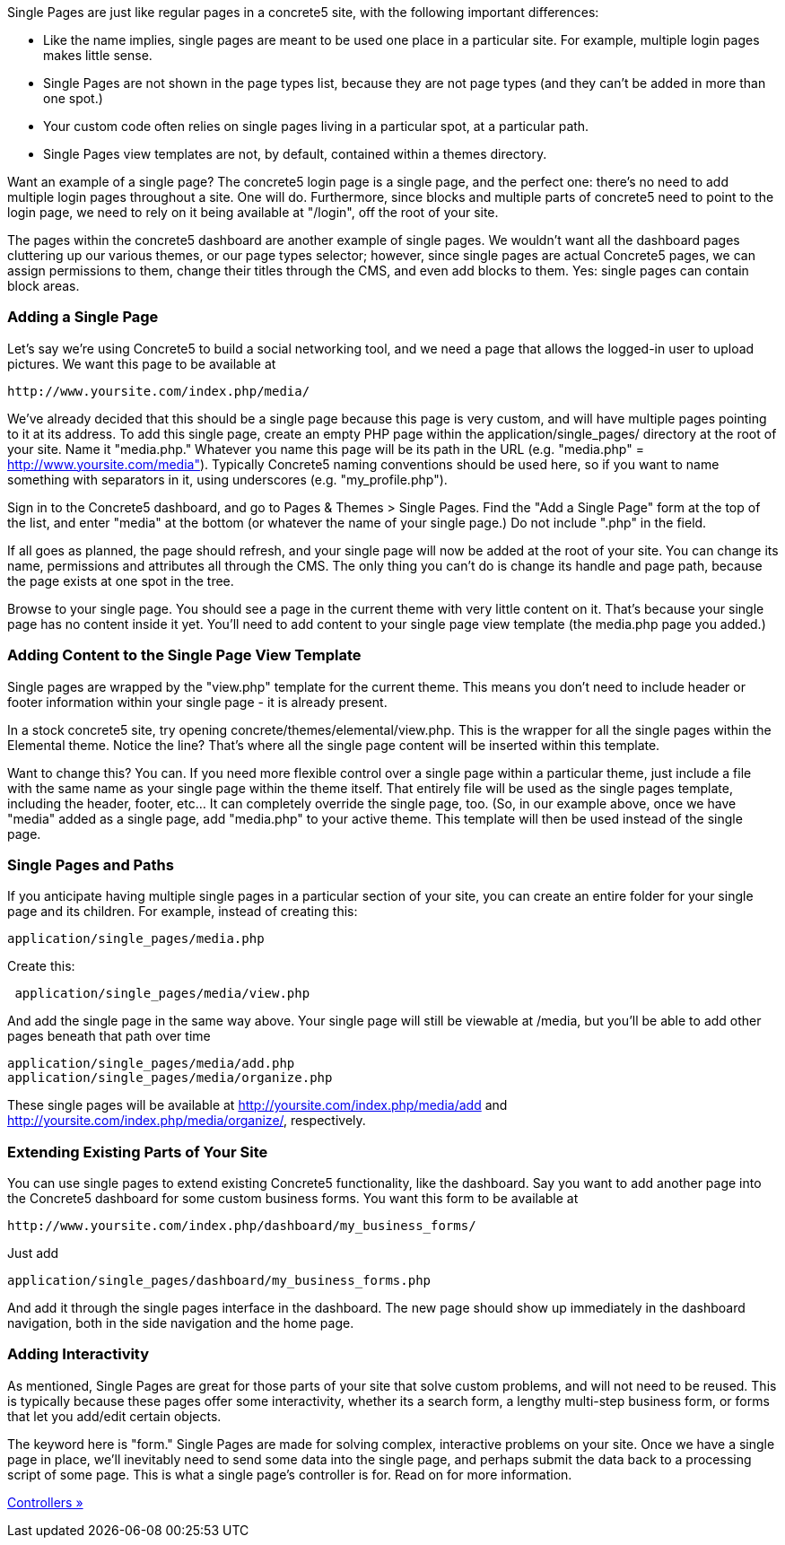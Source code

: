 Single Pages are just like regular pages in a concrete5 site, with the following important differences:

* Like the name implies, single pages are meant to be used one place in a particular site. For example, multiple login pages makes little sense.
* Single Pages are not shown in the page types list, because they are not page types (and they can't be added in more than one spot.)
* Your custom code often relies on single pages living in a particular spot, at a particular path.
* Single Pages view templates are not, by default, contained within a themes directory.

Want an example of a single page? The concrete5 login page is a single page, and the perfect one: there's no need to add multiple login pages throughout a site. One will do. Furthermore, since blocks and multiple parts of concrete5 need to point to the login page, we need to rely on it being available at "/login", off the root of your site.

The pages within the concrete5 dashboard are another example of single pages. We wouldn't want all the dashboard pages cluttering up our various themes, or our page types selector; however, since single pages are actual Concrete5 pages, we can assign permissions to them, change their titles through the CMS, and even add blocks to them. Yes: single pages can contain block areas.

=== Adding a Single Page

Let's say we're using Concrete5 to build a social networking tool, and we need a page that allows the logged-in user to upload pictures. We want this page to be available at

[code,php]
----
http://www.yoursite.com/index.php/media/
----

We've already decided that this should be a single page because this page is very custom, and will have multiple pages pointing to it at its address. To add this single page, create an empty PHP page within the application/single_pages/ directory at the root of your site. Name it "media.php." Whatever you name this page will be its path in the URL (e.g. "media.php" = http://www.yoursite.com/media"). Typically Concrete5 naming conventions should be used here, so if you want to name something with separators in it, using underscores (e.g. "my_profile.php").

Sign in to the Concrete5 dashboard, and go to Pages & Themes > Single Pages. Find the "Add a Single Page" form at the top of the list, and enter "media" at the bottom (or whatever the name of your single page.) Do not include ".php" in the field.

If all goes as planned, the page should refresh, and your single page will now be added at the root of your site. You can change its name, permissions and attributes all through the CMS. The only thing you can't do is change its handle and page path, because the page exists at one spot in the tree.

Browse to your single page. You should see a page in the current theme with very little content on it. That's because your single page has no content inside it yet. You'll need to add content to your single page view template (the media.php page you added.)

=== Adding Content to the Single Page View Template

Single pages are wrapped by the "view.php" template for the current theme. This means you don't need to include header or footer information within your single page - it is already present.

In a stock concrete5 site, try opening concrete/themes/elemental/view.php. This is the wrapper for all the single pages within the Elemental theme. Notice the line? That's where all the single page content will be inserted within this template.

Want to change this? You can. If you need more flexible control over a single page within a particular theme, just include a file with the same name as your single page within the theme itself. That entirely file will be used as the single pages template, including the header, footer, etc... It can completely override the single page, too. (So, in our example above, once we have "media" added as a single page, add "media.php" to your active theme. This template will then be used instead of the single page.

=== Single Pages and Paths

If you anticipate having multiple single pages in a particular section of your site, you can create an entire folder for your single page and its children. For example, instead of creating this:

[code,php]
----
application/single_pages/media.php
----

Create this:

[code,php]
----
 application/single_pages/media/view.php
----

And add the single page in the same way above. Your single page will still be viewable at /media, but you'll be able to add other pages beneath that path over time

[code,php]
----
application/single_pages/media/add.php
application/single_pages/media/organize.php
----

These single pages will be available at http://yoursite.com/index.php/media/add and http://yoursite.com/index.php/media/organize/, respectively.

=== Extending Existing Parts of Your Site

You can use single pages to extend existing Concrete5 functionality, like the dashboard. Say you want to add another page into the Concrete5 dashboard for some custom business forms. You want this form to be available at

[code,php]
----
http://www.yoursite.com/index.php/dashboard/my_business_forms/
----

Just add

[code,php]
----
application/single_pages/dashboard/my_business_forms.php
----

And add it through the single pages interface in the dashboard. The new page should show up immediately in the dashboard navigation, both in the side navigation and the home page.

=== Adding Interactivity

As mentioned, Single Pages are great for those parts of your site that solve custom problems, and will not need to be reused. This is typically because these pages offer some interactivity, whether its a search form, a lengthy multi-step business form, or forms that let you add/edit certain objects.

The keyword here is "form." Single Pages are made for solving complex, interactive problems on your site. Once we have a single page in place, we'll inevitably need to send some data into the single page, and perhaps submit the data back to a processing script of some page. This is what a single page's controller is for. Read on for more information.

link:/developers-book/working-with-pages/single-pages/controllers/[Controllers »]
